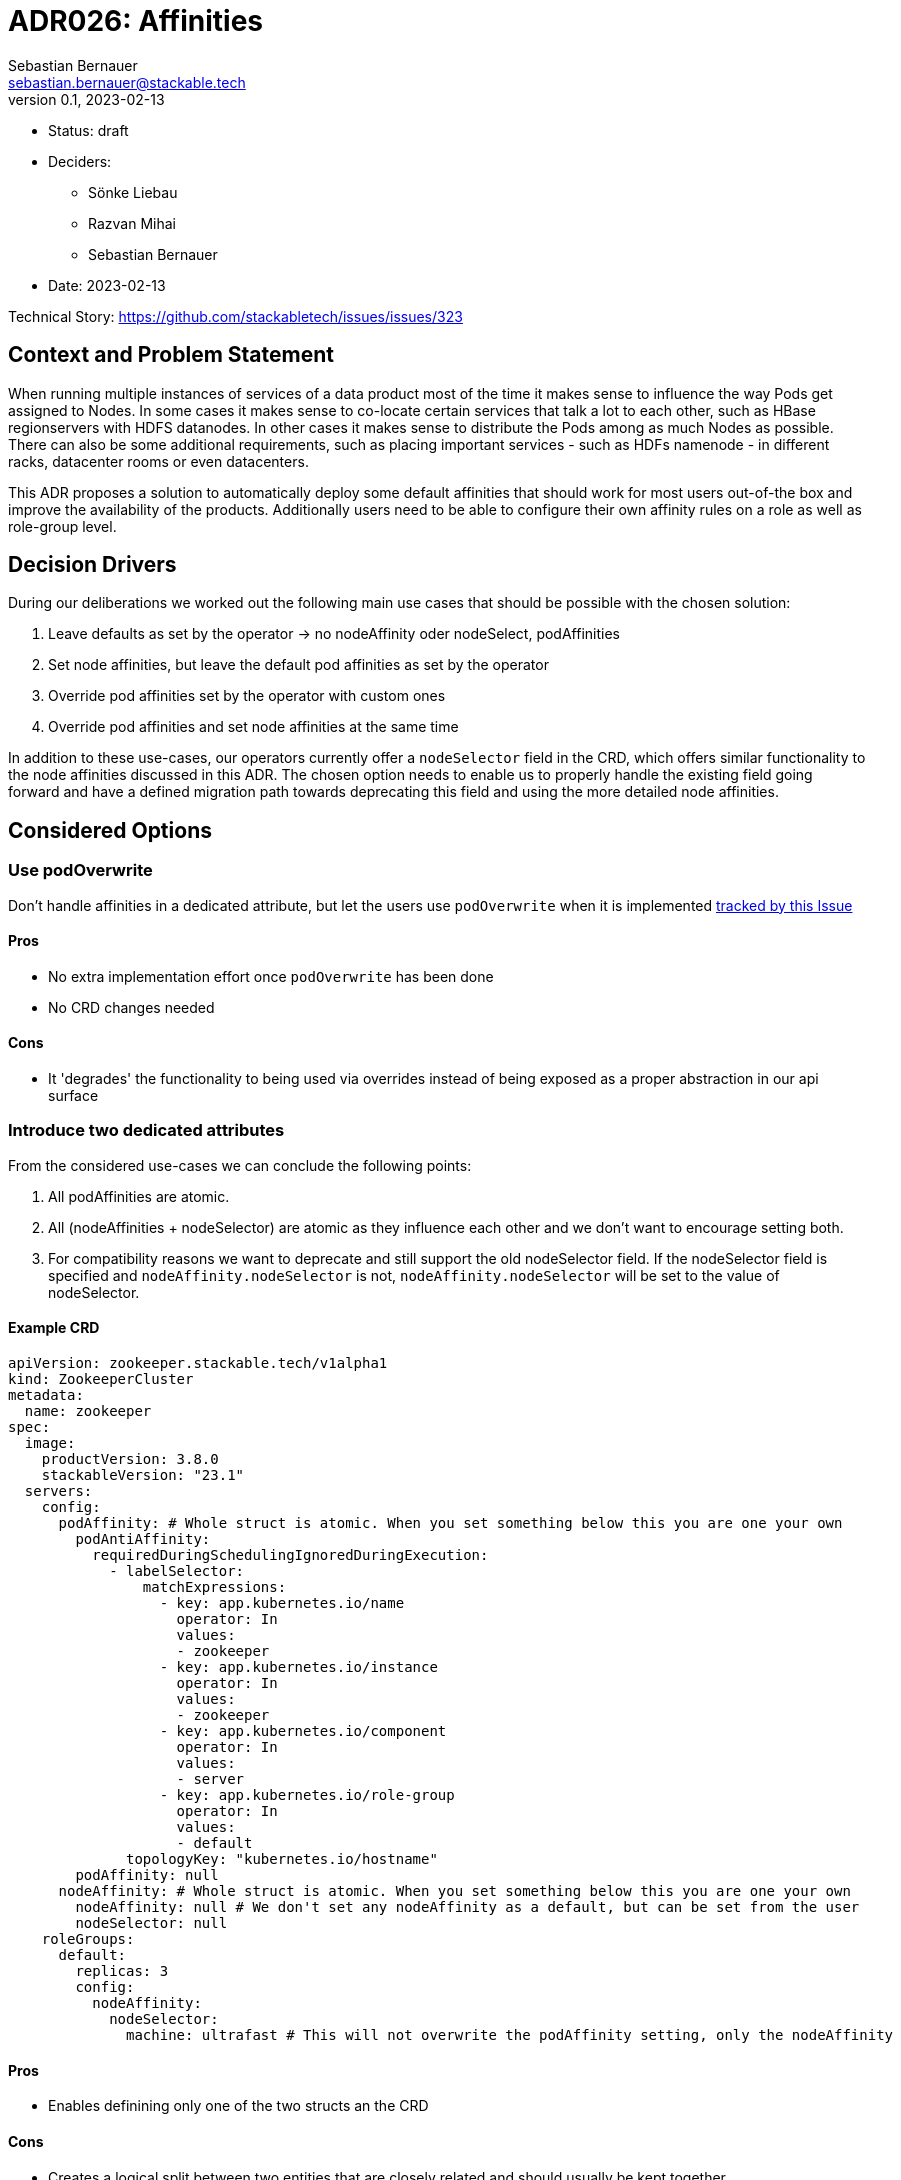 = ADR026: Affinities
Sebastian Bernauer <sebastian.bernauer@stackable.tech>
v0.1, 2023-02-13
:status: draft

* Status: {status}
* Deciders:
** Sönke Liebau
** Razvan Mihai
** Sebastian Bernauer
* Date: 2023-02-13

Technical Story: https://github.com/stackabletech/issues/issues/323

== Context and Problem Statement

// Describe the context and problem statement, e.g., in free form using two to three sentences. You may want to articulate the problem in form of a question.

When running multiple instances of services of a data product most of the time it makes sense to influence the way Pods get assigned to Nodes.
In some cases it makes sense to co-locate certain services that talk a lot to each other, such as HBase regionservers with HDFS datanodes.
In other cases it makes sense to distribute the Pods among as much Nodes as possible.
There can also be some additional requirements, such as placing important services - such as HDFs namenode - in different racks, datacenter rooms or even datacenters.

This ADR proposes a solution to automatically deploy some default affinities that should work for most users out-of-the box and improve the availability of the products.
Additionally users need to be able to configure their own affinity rules on a role as well as role-group level.

== Decision Drivers

During our deliberations we worked out the following main use cases that should be possible with the chosen solution:

1. Leave defaults as set by the operator -> no nodeAffinity oder nodeSelect, podAffinities
2. Set node affinities, but leave the default pod affinities as set by the operator
3. Override pod affinities set by the operator with custom ones
4. Override pod affinities and set node affinities at the same time

In addition to these use-cases, our operators currently offer a `nodeSelector` field in the CRD, which offers similar functionality to the node affinities discussed in this ADR.
The chosen option needs to enable us to properly handle the existing field going forward and have a defined migration path towards deprecating this field and using the more detailed node affinities.

== Considered Options

=== Use podOverwrite

Don't handle affinities in a dedicated attribute, but let the users use `podOverwrite` when it is implemented https://github.com/stackabletech/issues/issues/346[tracked by this Issue]

==== Pros

* No extra implementation effort once `podOverwrite` has been done
* No CRD changes needed

==== Cons
* It 'degrades' the functionality to being used via overrides instead of being exposed as a proper abstraction in our api surface

=== Introduce two dedicated attributes

From the considered use-cases we can conclude the following points:

1. All podAffinities are atomic.
2. All (nodeAffinities + nodeSelector) are atomic as they influence each other and we don't want to encourage setting both.
3. For compatibility reasons we want to deprecate and still support the old nodeSelector field.
If the nodeSelector field is specified and `nodeAffinity.nodeSelector` is not, `nodeAffinity.nodeSelector` will be set to the value of nodeSelector.

==== Example CRD

[source,yaml]
----
apiVersion: zookeeper.stackable.tech/v1alpha1
kind: ZookeeperCluster
metadata:
  name: zookeeper
spec:
  image:
    productVersion: 3.8.0
    stackableVersion: "23.1"
  servers:
    config:
      podAffinity: # Whole struct is atomic. When you set something below this you are one your own
        podAntiAffinity:
          requiredDuringSchedulingIgnoredDuringExecution:
            - labelSelector:
                matchExpressions:
                  - key: app.kubernetes.io/name
                    operator: In
                    values:
                    - zookeeper
                  - key: app.kubernetes.io/instance
                    operator: In
                    values:
                    - zookeeper
                  - key: app.kubernetes.io/component
                    operator: In
                    values:
                    - server
                  - key: app.kubernetes.io/role-group
                    operator: In
                    values:
                    - default
              topologyKey: "kubernetes.io/hostname"
        podAffinity: null
      nodeAffinity: # Whole struct is atomic. When you set something below this you are one your own
        nodeAffinity: null # We don't set any nodeAffinity as a default, but can be set from the user
        nodeSelector: null
    roleGroups:
      default:
        replicas: 3
        config:
          nodeAffinity:
            nodeSelector:
              machine: ultrafast # This will not overwrite the podAffinity setting, only the nodeAffinity
----


==== Pros

* Enables definining only one of the two structs an the CRD

==== Cons

* Creates a logical split between two entities that are closely related and should usually be kept together


=== Introduce one dedicated attribute

Same as Option "Introduce two dedicated attributes", but all the affinity related settings are below a attribute `affinity`.
Every setting is atomic for itself, so we can ship a pod anti-affinity in the defaults and a role can configure a pod affinity without overwriting our anti-affinity.

==== CRD

[source,yaml]
----
apiVersion: zookeeper.stackable.tech/v1alpha1
kind: ZookeeperCluster
metadata:
  name: zookeeper
spec:
  image:
    productVersion: 3.8.0
    stackableVersion: "23.1"
  servers:
    config:
      affinity:
        podAntiAffinity: # atomic
          requiredDuringSchedulingIgnoredDuringExecution:
            - labelSelector:
                matchExpressions:
                  - key: app.kubernetes.io/name
                    operator: In
                    values:
                    - zookeeper
                  - key: app.kubernetes.io/instance
                    operator: In
                    values:
                    - zookeeper
                  - key: app.kubernetes.io/component
                    operator: In
                    values:
                    - server
                  - key: app.kubernetes.io/role-group
                    operator: In
                    values:
                    - default
              topologyKey: "kubernetes.io/hostname"
        podAffinity: null # atomic
        nodeAffinity: null # atomic
        nodeSelector: null # atomic
    roleGroups:
      default:
        replicas: 3
        config:
          affinity:
            nodeSelector:
              machine: ultrafast # This will *only* overwrite the nodeSelector, nothing else
----

==== Pros

* Defines one common abstraction that can be reused everywhere and contains everything we might need

==== Cons

* Not able to use only one sort of affinity in CRDs

== Decision Outcome

Chosen option: "Introduce one dedicated attribute", because affinity is a feature we expect a sufficiently large number of customers to configure.
We don't want that these users to need to rely on `podOverwrite` for such as "basic feature".
This way we also express that we support configuring a different affinity officially.

=== Compatibility with existing `nodeSelector` field
We will keep, but deprecate, the existing `nodeSelector` field.
Existing CRDs with this field set will be treated by the operator as if the nodeSelector was set in the new struct, as defined by this ADR.
If both, `nodeSelector` at the top level and in the `affinities` field are defined the operator will throw an error and stop reconciliation.
This should not affect any pre-existing CR objects, as only one field exists at this time, so this will only affect changes after the implementation of this PR has gone live and the users should use the new functionality in this case.

== Default affinities per product
The default affinities should be as follows.
It should give a overall idea of what the affinities should look like, but does not claim to be a complete list.

*The List is sorted in ascending order of priority!*

*airflow:*

* Affinity between different roles
* Anti-affinity between all pods with the same role

*druid:*

* Affinity between different roles
* Affinity between different brokers and routers (the broker and router should ideally run on the same node (see https://druid.apache.org/docs/latest/design/processes.html[docs])
* Affinity of historicals to datanodes if hdfs is used for deep storage
* Anti-affinity between all pods with the same role

*hbase:*

* Affinity between different roles
* Affinity between regionservers and datanodes of the referenced HDFS
* Anti-affnity between all region servers
* Anti-affinity between all masters

*hdfs:*

* Affinity between different roles
* Anti-affinity between datanodes
* Anti-affinity between namenodes

*hive:*

* Anti-affinity between all HMS
* NOT RELEVANT: Affinity of HMS to datanodes if hdfs is used. TODO: Better to namenodes as we only do metadata operations? Is it even worth it, as we don't know which NN is active?

*kafka:*

* Anti-affinity between all kafka instances (We know this causes more replication traffic)

*nifi*

* Anti-affinity between all nifi instances

*opa*

* No affinity needed, because deployed as DaemonSet

*spark-k8s:*

* We currently don't support automatically connecting to HDFS clusters. If we start to do so: Affinity to datanodes
* Anti-affinity between all executors. Tradeoff is reliability <-> shuffle traffic. We choose reliability over traffic here, as someone makes such small executors that a node can handle multiple of them he is already asking for shuffle traffic.

*superset:*

* If DruidConnection is deployed affinity to routers
* We currently don't support TrinoConnection. If we start to do so: Affinity to coordinators
* Anti-affinity between all superset instances

*trino:*

* Anti-affinity between all worker. Tradeoff is reliability <-> exchange traffic. We choose reliability over traffic here, as someone makes such small executors that a node can handle multiple of them he is already asking for shuffle traffic.
* Anti-affinity between all coordinators. Currently only one coordinator is supported, but that might change in the future

*zookeeper:*

* Anti-affinity between all pods with the same role

